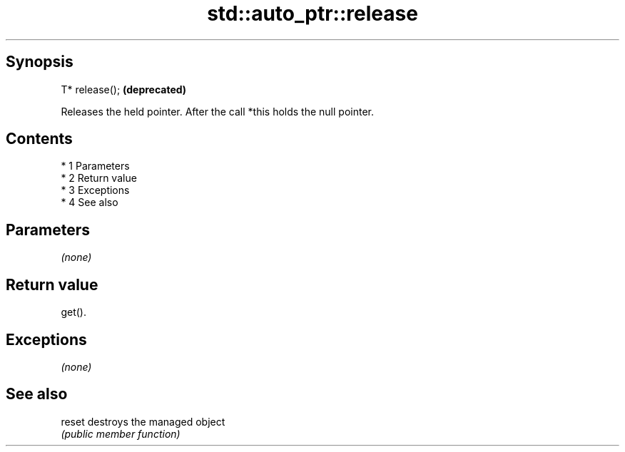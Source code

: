 .TH std::auto_ptr::release 3 "Apr 19 2014" "1.0.0" "C++ Standard Libary"
.SH Synopsis
   T* release();  \fB(deprecated)\fP

   Releases the held pointer. After the call *this holds the null pointer.

.SH Contents

     * 1 Parameters
     * 2 Return value
     * 3 Exceptions
     * 4 See also

.SH Parameters

   \fI(none)\fP

.SH Return value

   get().

.SH Exceptions

   \fI(none)\fP

.SH See also

   reset destroys the managed object
         \fI(public member function)\fP
